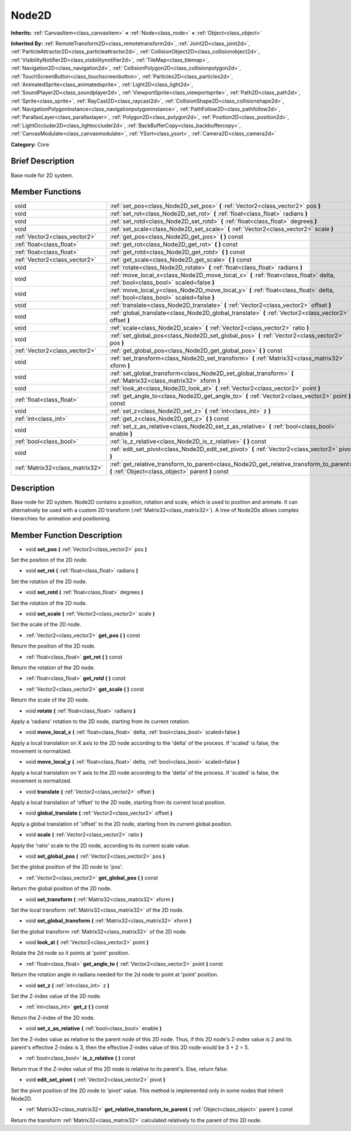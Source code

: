 .. Generated automatically by doc/tools/makerst.py in Godot's source tree.
.. DO NOT EDIT THIS FILE, but the doc/base/classes.xml source instead.

.. _class_Node2D:

Node2D
======

**Inherits:** :ref:`CanvasItem<class_canvasitem>` **<** :ref:`Node<class_node>` **<** :ref:`Object<class_object>`

**Inherited By:** :ref:`RemoteTransform2D<class_remotetransform2d>`, :ref:`Joint2D<class_joint2d>`, :ref:`ParticleAttractor2D<class_particleattractor2d>`, :ref:`CollisionObject2D<class_collisionobject2d>`, :ref:`VisibilityNotifier2D<class_visibilitynotifier2d>`, :ref:`TileMap<class_tilemap>`, :ref:`Navigation2D<class_navigation2d>`, :ref:`CollisionPolygon2D<class_collisionpolygon2d>`, :ref:`TouchScreenButton<class_touchscreenbutton>`, :ref:`Particles2D<class_particles2d>`, :ref:`AnimatedSprite<class_animatedsprite>`, :ref:`Light2D<class_light2d>`, :ref:`SoundPlayer2D<class_soundplayer2d>`, :ref:`ViewportSprite<class_viewportsprite>`, :ref:`Path2D<class_path2d>`, :ref:`Sprite<class_sprite>`, :ref:`RayCast2D<class_raycast2d>`, :ref:`CollisionShape2D<class_collisionshape2d>`, :ref:`NavigationPolygonInstance<class_navigationpolygoninstance>`, :ref:`PathFollow2D<class_pathfollow2d>`, :ref:`ParallaxLayer<class_parallaxlayer>`, :ref:`Polygon2D<class_polygon2d>`, :ref:`Position2D<class_position2d>`, :ref:`LightOccluder2D<class_lightoccluder2d>`, :ref:`BackBufferCopy<class_backbuffercopy>`, :ref:`CanvasModulate<class_canvasmodulate>`, :ref:`YSort<class_ysort>`, :ref:`Camera2D<class_camera2d>`

**Category:** Core

Brief Description
-----------------

Base node for 2D system.

Member Functions
----------------

+----------------------------------+-----------------------------------------------------------------------------------------------------------------------------------------------+
| void                             | :ref:`set_pos<class_Node2D_set_pos>`  **(** :ref:`Vector2<class_vector2>` pos  **)**                                                          |
+----------------------------------+-----------------------------------------------------------------------------------------------------------------------------------------------+
| void                             | :ref:`set_rot<class_Node2D_set_rot>`  **(** :ref:`float<class_float>` radians  **)**                                                          |
+----------------------------------+-----------------------------------------------------------------------------------------------------------------------------------------------+
| void                             | :ref:`set_rotd<class_Node2D_set_rotd>`  **(** :ref:`float<class_float>` degrees  **)**                                                        |
+----------------------------------+-----------------------------------------------------------------------------------------------------------------------------------------------+
| void                             | :ref:`set_scale<class_Node2D_set_scale>`  **(** :ref:`Vector2<class_vector2>` scale  **)**                                                    |
+----------------------------------+-----------------------------------------------------------------------------------------------------------------------------------------------+
| :ref:`Vector2<class_vector2>`    | :ref:`get_pos<class_Node2D_get_pos>`  **(** **)** const                                                                                       |
+----------------------------------+-----------------------------------------------------------------------------------------------------------------------------------------------+
| :ref:`float<class_float>`        | :ref:`get_rot<class_Node2D_get_rot>`  **(** **)** const                                                                                       |
+----------------------------------+-----------------------------------------------------------------------------------------------------------------------------------------------+
| :ref:`float<class_float>`        | :ref:`get_rotd<class_Node2D_get_rotd>`  **(** **)** const                                                                                     |
+----------------------------------+-----------------------------------------------------------------------------------------------------------------------------------------------+
| :ref:`Vector2<class_vector2>`    | :ref:`get_scale<class_Node2D_get_scale>`  **(** **)** const                                                                                   |
+----------------------------------+-----------------------------------------------------------------------------------------------------------------------------------------------+
| void                             | :ref:`rotate<class_Node2D_rotate>`  **(** :ref:`float<class_float>` radians  **)**                                                            |
+----------------------------------+-----------------------------------------------------------------------------------------------------------------------------------------------+
| void                             | :ref:`move_local_x<class_Node2D_move_local_x>`  **(** :ref:`float<class_float>` delta, :ref:`bool<class_bool>` scaled=false  **)**            |
+----------------------------------+-----------------------------------------------------------------------------------------------------------------------------------------------+
| void                             | :ref:`move_local_y<class_Node2D_move_local_y>`  **(** :ref:`float<class_float>` delta, :ref:`bool<class_bool>` scaled=false  **)**            |
+----------------------------------+-----------------------------------------------------------------------------------------------------------------------------------------------+
| void                             | :ref:`translate<class_Node2D_translate>`  **(** :ref:`Vector2<class_vector2>` offset  **)**                                                   |
+----------------------------------+-----------------------------------------------------------------------------------------------------------------------------------------------+
| void                             | :ref:`global_translate<class_Node2D_global_translate>`  **(** :ref:`Vector2<class_vector2>` offset  **)**                                     |
+----------------------------------+-----------------------------------------------------------------------------------------------------------------------------------------------+
| void                             | :ref:`scale<class_Node2D_scale>`  **(** :ref:`Vector2<class_vector2>` ratio  **)**                                                            |
+----------------------------------+-----------------------------------------------------------------------------------------------------------------------------------------------+
| void                             | :ref:`set_global_pos<class_Node2D_set_global_pos>`  **(** :ref:`Vector2<class_vector2>` pos  **)**                                            |
+----------------------------------+-----------------------------------------------------------------------------------------------------------------------------------------------+
| :ref:`Vector2<class_vector2>`    | :ref:`get_global_pos<class_Node2D_get_global_pos>`  **(** **)** const                                                                         |
+----------------------------------+-----------------------------------------------------------------------------------------------------------------------------------------------+
| void                             | :ref:`set_transform<class_Node2D_set_transform>`  **(** :ref:`Matrix32<class_matrix32>` xform  **)**                                          |
+----------------------------------+-----------------------------------------------------------------------------------------------------------------------------------------------+
| void                             | :ref:`set_global_transform<class_Node2D_set_global_transform>`  **(** :ref:`Matrix32<class_matrix32>` xform  **)**                            |
+----------------------------------+-----------------------------------------------------------------------------------------------------------------------------------------------+
| void                             | :ref:`look_at<class_Node2D_look_at>`  **(** :ref:`Vector2<class_vector2>` point  **)**                                                        |
+----------------------------------+-----------------------------------------------------------------------------------------------------------------------------------------------+
| :ref:`float<class_float>`        | :ref:`get_angle_to<class_Node2D_get_angle_to>`  **(** :ref:`Vector2<class_vector2>` point  **)** const                                        |
+----------------------------------+-----------------------------------------------------------------------------------------------------------------------------------------------+
| void                             | :ref:`set_z<class_Node2D_set_z>`  **(** :ref:`int<class_int>` z  **)**                                                                        |
+----------------------------------+-----------------------------------------------------------------------------------------------------------------------------------------------+
| :ref:`int<class_int>`            | :ref:`get_z<class_Node2D_get_z>`  **(** **)** const                                                                                           |
+----------------------------------+-----------------------------------------------------------------------------------------------------------------------------------------------+
| void                             | :ref:`set_z_as_relative<class_Node2D_set_z_as_relative>`  **(** :ref:`bool<class_bool>` enable  **)**                                         |
+----------------------------------+-----------------------------------------------------------------------------------------------------------------------------------------------+
| :ref:`bool<class_bool>`          | :ref:`is_z_relative<class_Node2D_is_z_relative>`  **(** **)** const                                                                           |
+----------------------------------+-----------------------------------------------------------------------------------------------------------------------------------------------+
| void                             | :ref:`edit_set_pivot<class_Node2D_edit_set_pivot>`  **(** :ref:`Vector2<class_vector2>` pivot  **)**                                          |
+----------------------------------+-----------------------------------------------------------------------------------------------------------------------------------------------+
| :ref:`Matrix32<class_matrix32>`  | :ref:`get_relative_transform_to_parent<class_Node2D_get_relative_transform_to_parent>`  **(** :ref:`Object<class_object>` parent  **)** const |
+----------------------------------+-----------------------------------------------------------------------------------------------------------------------------------------------+

Description
-----------

Base node for 2D system. Node2D contains a position, rotation and scale, which is used to position and animate. It can alternatively be used with a custom 2D transform (:ref:`Matrix32<class_matrix32>`). A tree of Node2Ds allows complex hierarchies for animation and positioning.

Member Function Description
---------------------------

.. _class_Node2D_set_pos:

- void  **set_pos**  **(** :ref:`Vector2<class_vector2>` pos  **)**

Set the position of the 2D node.

.. _class_Node2D_set_rot:

- void  **set_rot**  **(** :ref:`float<class_float>` radians  **)**

Set the rotation of the 2D node.

.. _class_Node2D_set_rotd:

- void  **set_rotd**  **(** :ref:`float<class_float>` degrees  **)**

Set the rotation of the 2D node.

.. _class_Node2D_set_scale:

- void  **set_scale**  **(** :ref:`Vector2<class_vector2>` scale  **)**

Set the scale of the 2D node.

.. _class_Node2D_get_pos:

- :ref:`Vector2<class_vector2>`  **get_pos**  **(** **)** const

Return the position of the 2D node.

.. _class_Node2D_get_rot:

- :ref:`float<class_float>`  **get_rot**  **(** **)** const

Return the rotation of the 2D node.

.. _class_Node2D_get_rotd:

- :ref:`float<class_float>`  **get_rotd**  **(** **)** const

.. _class_Node2D_get_scale:

- :ref:`Vector2<class_vector2>`  **get_scale**  **(** **)** const

Return the scale of the 2D node.

.. _class_Node2D_rotate:

- void  **rotate**  **(** :ref:`float<class_float>` radians  **)**

Apply a 'radians' rotation to the 2D node, starting from its current rotation.

.. _class_Node2D_move_local_x:

- void  **move_local_x**  **(** :ref:`float<class_float>` delta, :ref:`bool<class_bool>` scaled=false  **)**

Apply a local translation on X axis to the 2D node according to the 'delta' of the process. If 'scaled' is false, the movement is normalized.

.. _class_Node2D_move_local_y:

- void  **move_local_y**  **(** :ref:`float<class_float>` delta, :ref:`bool<class_bool>` scaled=false  **)**

Apply a local translation on Y axis to the 2D node according to the 'delta' of the process. If 'scaled' is false, the movement is normalized.

.. _class_Node2D_translate:

- void  **translate**  **(** :ref:`Vector2<class_vector2>` offset  **)**

Apply a local translation of 'offset' to the 2D node, starting from its current local position.

.. _class_Node2D_global_translate:

- void  **global_translate**  **(** :ref:`Vector2<class_vector2>` offset  **)**

Apply a global translation of 'offset' to the 2D node, starting from its current global position.

.. _class_Node2D_scale:

- void  **scale**  **(** :ref:`Vector2<class_vector2>` ratio  **)**

Apply the 'ratio' scale to the 2D node, according to its current scale value.

.. _class_Node2D_set_global_pos:

- void  **set_global_pos**  **(** :ref:`Vector2<class_vector2>` pos  **)**

Set the global position of the 2D node to 'pos'.

.. _class_Node2D_get_global_pos:

- :ref:`Vector2<class_vector2>`  **get_global_pos**  **(** **)** const

Return the global position of the 2D node.

.. _class_Node2D_set_transform:

- void  **set_transform**  **(** :ref:`Matrix32<class_matrix32>` xform  **)**

Set the local transform :ref:`Matrix32<class_matrix32>` of the 2D node.

.. _class_Node2D_set_global_transform:

- void  **set_global_transform**  **(** :ref:`Matrix32<class_matrix32>` xform  **)**

Set the global transform :ref:`Matrix32<class_matrix32>` of the 2D node.

.. _class_Node2D_look_at:

- void  **look_at**  **(** :ref:`Vector2<class_vector2>` point  **)**

Rotate the 2d node so it points at 'point' position.

.. _class_Node2D_get_angle_to:

- :ref:`float<class_float>`  **get_angle_to**  **(** :ref:`Vector2<class_vector2>` point  **)** const

Return the rotation angle in radians needed for the 2d node to point at 'point' position.

.. _class_Node2D_set_z:

- void  **set_z**  **(** :ref:`int<class_int>` z  **)**

Set the Z-index value of the 2D node.

.. _class_Node2D_get_z:

- :ref:`int<class_int>`  **get_z**  **(** **)** const

Return the Z-index of the 2D node.

.. _class_Node2D_set_z_as_relative:

- void  **set_z_as_relative**  **(** :ref:`bool<class_bool>` enable  **)**

Set the Z-index value as relative to the parent node of this 2D node. Thus, if this 2D node's Z-index value is 2 and its parent's effective Z-index is 3, then the effective Z-index value of this 2D node would be 3 + 2 = 5.

.. _class_Node2D_is_z_relative:

- :ref:`bool<class_bool>`  **is_z_relative**  **(** **)** const

Return true if the Z-index value of this 2D node is relative to its parent's. Else, return false.

.. _class_Node2D_edit_set_pivot:

- void  **edit_set_pivot**  **(** :ref:`Vector2<class_vector2>` pivot  **)**

Set the pivot position of the 2D node to 'pivot' value. This method is implemented only in some nodes that inherit Node2D.

.. _class_Node2D_get_relative_transform_to_parent:

- :ref:`Matrix32<class_matrix32>`  **get_relative_transform_to_parent**  **(** :ref:`Object<class_object>` parent  **)** const

Return the transform :ref:`Matrix32<class_matrix32>` calculated relatively to the parent of this 2D node.


